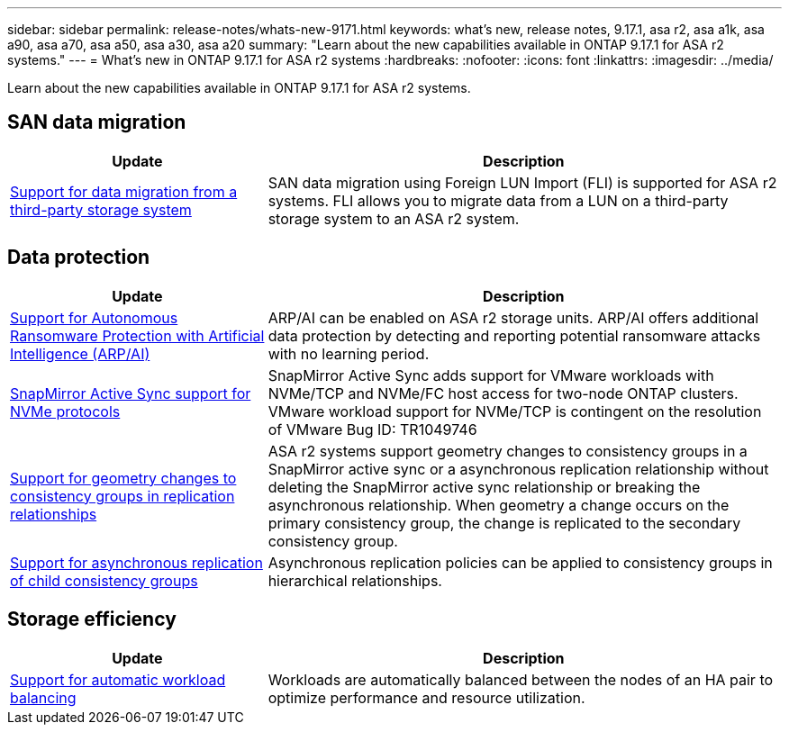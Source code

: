 ---
sidebar: sidebar
permalink: release-notes/whats-new-9171.html
keywords: what's new, release notes, 9.17.1, asa r2, asa a1k, asa a90, asa a70, asa a50, asa a30, asa a20
summary:  "Learn about the new capabilities available in ONTAP 9.17.1 for ASA r2 systems."
---
= What's new in ONTAP 9.17.1 for ASA r2 systems
:hardbreaks:
:nofooter:
:icons: font
:linkattrs:
:imagesdir: ../media/

[.lead]
Learn about the new capabilities available in ONTAP 9.17.1 for ASA r2 systems.

== SAN data migration

[cols="2,4" options="header"]
|===
| Update
| Description

| link:../install-setup/set-up-data-access.html#migrate-data-from-a-third-party-storage-system[Support for data migration from a third-party storage system]
| SAN data migration using Foreign LUN Import (FLI) is supported for ASA r2 systems.  FLI allows you to migrate data from a LUN on a third-party storage system to an ASA r2 system.  
|===


== Data protection
[cols="2,4" options="header"]
|===
| Update
| Description

| link:../secure-data/enable-anti-ransomware-protection.html[Support for Autonomous Ransomware Protection with Artificial Intelligence (ARP/AI)]
| ARP/AI can be enabled on ASA r2 storage units. ARP/AI offers additional data protection by detecting and reporting potential ransomware attacks with no learning period.

|link:../data-protection/snapmirror-active-sync.html[SnapMirror Active Sync support for NVMe protocols]
| SnapMirror Active Sync adds support for VMware workloads with NVMe/TCP and NVMe/FC host access for two-node ONTAP clusters.  VMware workload support for NVMe/TCP is contingent on the resolution of VMware Bug ID: TR1049746

|link:../data-protection/manage-consistency-groups.html[Support for geometry changes to consistency groups in replication relationships]
| ASA r2 systems support geometry changes to consistency groups in a SnapMirror active sync or a asynchronous replication relationship without deleting the SnapMirror active sync relationship or breaking the asynchronous relationship.  When geometry a change occurs on the primary consistency group, the change is replicated to the secondary consistency group.

|link:../data-protection/snapshot-replication.html[Support for asynchronous replication of child consistency groups]
| Asynchronous replication policies can be applied to consistency groups in hierarchical relationships.  
|===

== Storage efficiency
[cols="2,4" options="header"]
|===
| Update
| Description

| link:../learn-more/hardware-comparison.html[Support for automatic workload balancing]
| Workloads are automatically balanced between the nodes of an HA pair to optimize performance and resource utilization. 
|===


// 2025 July 24, ONTAPDOC-2697, ONTAPDOC-2701, ONTAPDOC-2708, ONTAPDOC-2694
// 2025 June 04, ONTAPDOC-2994
// 2025 Feb 28, ONTAPDOC 2260
// 2025 Jan 31, ONTAPPM-103027
// 2025 Jan 24, ONTAPDOC 2259
// 2024 Sept 16, Git Issue 2
// 2024 Sept 23, ONTAPDOC 1921